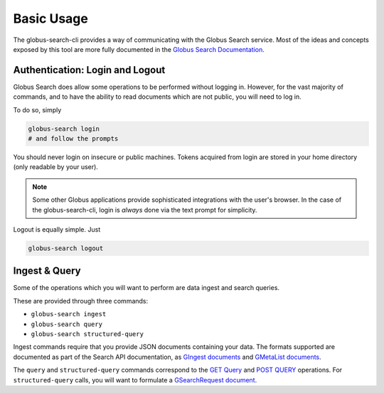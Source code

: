 Basic Usage
===========

The globus-search-cli provides a way of communicating with the Globus Search
service. Most of the ideas and concepts exposed by this tool are more fully
documented in the
`Globus Search Documentation <https://docs.globus.org/api/search/>`_.

Authentication: Login and Logout
--------------------------------

Globus Search does allow some operations to be performed without logging in.
However, for the vast majority of commands, and to have the ability to read
documents which are not public, you will need to log in.

To do so, simply

.. code-block:: bash

    globus-search login
    # and follow the prompts

You should never login on insecure or public machines. Tokens acquired from login
are stored in your home directory (only readable by your user).

.. note::
    Some other Globus applications provide sophisticated integrations with the
    user's browser. In the case of the globus-search-cli, login is *always*
    done via the text prompt for simplicity.

Logout is equally simple. Just

.. code-block:: bash

    globus-search logout


Ingest & Query
--------------

Some of the operations which you will want to perform are data ingest and
search queries.

These are provided through three commands:

* ``globus-search ingest``
* ``globus-search query``
* ``globus-search structured-query``

Ingest commands require that you provide JSON documents containing your data.
The formats supported are documented as part of the Search API documentation,
as
`GIngest documents <https://docs.globus.org/api/search/ingest/#gingest>`_
and
`GMetaList documents <https://docs.globus.org/api/search/ingest/#gmetalist>`_.

The ``query`` and ``structured-query`` commands correspond to the
`GET Query <https://docs.globus.org/api/search/search/#simple_get_query>`_ and
`POST QUERY <https://docs.globus.org/api/search/search/#complex_post_query>`_
operations. For ``structured-query`` calls, you will want to formulate a
`GSearchRequest document <https://docs.globus.org/api/search/search/#gsearchrequest>`_.
